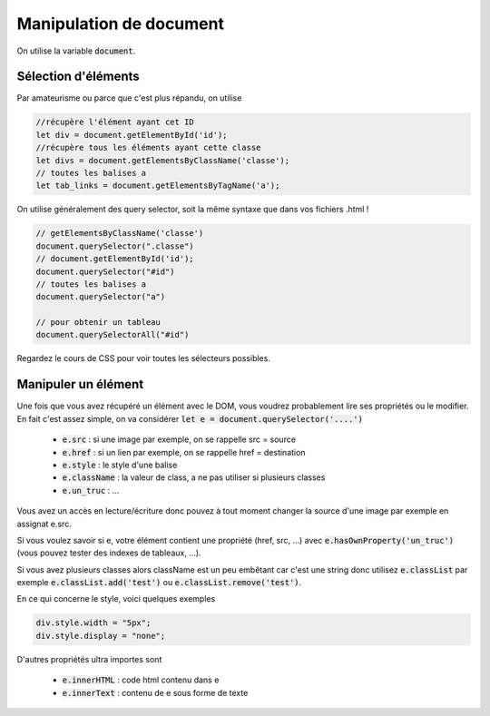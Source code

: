===========================
Manipulation de document
===========================

On utilise la variable :code:`document`.

Sélection d'éléments
**********************

Par amateurisme ou parce que c'est plus répandu, on utilise

.. code:: js

		//récupère l'élément ayant cet ID
		let div = document.getElementById('id');
		//récupère tous les éléments ayant cette classe
		let divs = document.getElementsByClassName('classe');
		// toutes les balises a
		let tab_links = document.getElementsByTagName('a');

On utilise généralement des query selector, soit la même syntaxe que dans
vos fichiers .html !

.. code:: js

	// getElementsByClassName('classe')
	document.querySelector(".classe")
	// document.getElementById('id');
	document.querySelector("#id")
	// toutes les balises a
	document.querySelector("a")

	// pour obtenir un tableau
	document.querySelectorAll("#id")

Regardez le cours de CSS pour voir toutes les sélecteurs possibles.

Manipuler un élément
*************************

Une fois que vous avez récupéré un élément avec le DOM, vous voudrez probablement lire
ses propriétés ou le modifier. En fait c'est assez simple, on va considérer
:code:`let e = document.querySelector('....')`

	* :code:`e.src` : si une image par exemple, on se rappelle src = source
	* :code:`e.href` : si un lien par exemple, on se rappelle href = destination
	* :code:`e.style` : le style d'une balise
	* :code:`e.className` : la valeur de class, a ne pas utiliser si plusieurs classes
	* :code:`e.un_truc` : ...

Vous avez un accès en lecture/écriture donc pouvez à tout moment changer la source
d'une image par exemple en assignat e.src.

Si vous voulez savoir si e, votre élément contient une propriété (href, src, ...)
avec :code:`e.hasOwnProperty('un_truc')` (vous pouvez tester des indexes de tableaux, ...).

Si vous avez plusieurs classes alors className est un peu embêtant car c'est une string
donc utilisez :code:`e.classList` par exemple :code:`e.classList.add('test')`
ou :code:`e.classList.remove('test')`.

En ce qui concerne le style, voici quelques exemples

.. code:: js

	div.style.width = "5px";
	div.style.display = "none";

D'autres propriétés ultra importes sont

	* :code:`e.innerHTML` : code html contenu dans e
	* :code:`e.innerText` : contenu de e sous forme de texte